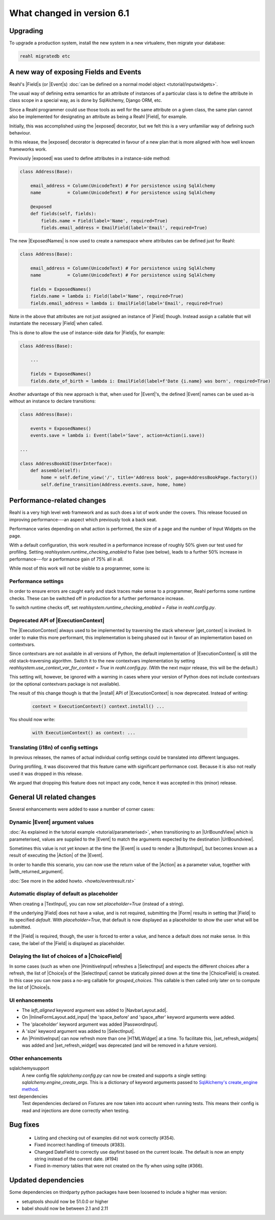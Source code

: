 .. Copyright 2014, 2015, 2016 Reahl Software Services (Pty) Ltd. All rights reserved.


.. |with_returned_argument| replace:: :meth:`~reahl.component.modelinterface.Event.with_returned_argument`
.. |Event| replace:: :class:`~reahl.component.modelinterface.Event`
.. |Field| replace:: :class:`~reahl.component.modelinterface.Field`
.. |Form| replace:: :class:`~reahl.web.ui.Form`
.. |ExposedNames| replace:: :class:`~reahl.component.modelinterface.ExposedNames`
.. |exposed| replace:: :meth:`~reahl.component.modelinterface.exposed`
.. |ExecutionContext| replace:: :class:`~reahl.component.context.ExecutionContext`
.. |get_context| replace:: :meth:`~reahl.component.context.ExecutionContext.get_context`
.. |install| replace:: :meth:`~reahl.component.context.ExecutionContext.install`
.. |UrlBoundView| replace:: :class:`~reahl.web.fw.UrlBoundView`
.. |ButtonInput| replace:: :class:`~reahl.web.ui.ButtonInput`
.. |TextInput| replace:: :class:`~reahl.web.ui.TextInput`
.. |HTMLWidget| replace:: :class:`~reahl.web.ui.HTMLWidget`
.. |SelectInput| replace:: :class:`~reahl.web.ui.SelectInput`
.. |PasswordInput| replace:: :class:`~reahl.web.ui.PasswordInput`
.. |PrimitiveInput| replace:: :class:`~reahl.web.ui.PrimitiveInput`
.. |Action| replace:: :class:`~reahl.component.modelinterface.Action`
.. |Choice| replace:: :class:`~reahl.component.modelinterface.Choice`
.. |ChoiceField| replace:: :class:`~reahl.component.modelinterface.ChoiceField`
.. |NavbarLayout.add| replace:: :meth:`~reahl.web.bootstrap.navbar.NavbarLayout.add`
.. |InlineFormLayout.add_input| replace:: :meth:`~reahl.web.bootstrap.forms.InlineFormLayout.add_input`
.. |set_refresh_widgets| replace:: :meth:`~reahl.web.ui.PrimitiveInput.set_refresh_widgets`
.. |set_refresh_widget| replace:: :meth:`~reahl.web.ui.PrimitiveInput.set_refresh_widget`



What changed in version 6.1
===========================

Upgrading
---------

To upgrade a production system, install the new system in a
new virtualenv, then migrate your database:

.. code-block:: bash

   reahl migratedb etc

   
A new way of exposing Fields and Events
---------------------------------------

Reahl's |Field|\s (or |Event|\s) :doc:`can be defined on a normal
model object <tutorial/inputwidgets>`.

The usual way of defining extra semantics for an attribute of
instances of a particular class is to define the attribute in class
scope in a special way, as is done by SqlAlchemy, Django ORM, etc.

Since a Reahl programmer could use those tools as well for the same
attribute on a given class, the same plan cannot also be implemented
for designating an attribute as being a Reahl |Field|, for example.

Initially, this was accomplished using the |exposed| decorator, but
we felt this is a very unfamiliar way of defining such behaviour.

In this release, the |exposed| decorator is deprecated in favour of
a new plan that is more aligned with how well known frameworks work.

Previously |exposed| was used to define attributes in a instance-side method:

.. code-block:: python

   class Address(Base):

       email_address = Column(UnicodeText) # For persistence using SqlAlchemy
       name          = Column(UnicodeText) # For persistence using SqlAlchemy

       @exposed
       def fields(self, fields):
           fields.name = Field(label='Name', required=True)
           fields.email_address = EmailField(label='Email', required=True)


The new |ExposedNames| is now used to create a namespace where
attributes can be defined just for Reahl:

.. code-block:: python

   class Address(Base):

       email_address = Column(UnicodeText) # For persistence using SqlAlchemy
       name          = Column(UnicodeText) # For persistence using SqlAlchemy

       fields = ExposedNames()
       fields.name = lambda i: Field(label='Name', required=True)
       fields.email_address = lambda i: EmailField(label='Email', required=True)
   

Note in the above that attributes are not just assigned an instance of |Field| though.
Instead assign a callable that will instantiate the necessary |Field| when called.

This is done to allow the use of instance-side data for |Field|\s, for example:

.. code-block:: python

   class Address(Base):

       ...

       fields = ExposedNames()
       fields.date_of_birth = lambda i: EmailField(label=f'Date {i.name} was born', required=True)

Another advantage of this new approach is that, when used for |Event|'s, the defined |Event| names
can be used as-is without an instance to declare transitions:

.. code-block:: python

   class Address(Base):

       events = ExposedNames()
       events.save = lambda i: Event(label='Save', action=Action(i.save))

   ...

   class AddressBookUI(UserInterface):
       def assemble(self):
           home = self.define_view('/', title='Address book', page=AddressBookPage.factory())
           self.define_transition(Address.events.save, home, home)


       
Performance-related changes
---------------------------

Reahl is a very high level web framework and as such does a lot of
work under the covers. This release focused on improving
performance---an aspect which previously took a back seat.

Performance varies depending on what action is performed, the size of
a page and the number of Input Widgets on the page. 

With a default configuration, this work resulted in a performance
increase of roughly 50% given our test used for profiling. Setting
`reahlsystem.runtime_checking_enabled` to False (see below), leads to
a further 50% increase in performance---for a performance gain of 75%
all in all.

While most of this work will not be visible to a programmer, some is:

Performance settings
^^^^^^^^^^^^^^^^^^^^

In order to ensure errors are caught early and stack traces make sense
to a programmer, Reahl performs some runtime checks. These can be
switched off in production for a further performance increase.

To switch runtime checks off, set
`reahlsystem.runtime_checking_enabled = False` in `reahl.config.py`.

Deprecated API of |ExecutionContext|
^^^^^^^^^^^^^^^^^^^^^^^^^^^^^^^^^^^^

The |ExecutionContext| always used to be implemented by traversing the
stack whenever |get_context| is invoked.  In order to make this more
performant, this implementation is being phased out in favour of an
implementation based on contextvars.

Since contextvars are not available in all versions of Python, the
default implementation of |ExecutionContext| is still the old
stack-traversing algorithm. Switch it to the new contextvars
implementation by setting `reahlsystem.use_context_var_for_context =
True` in `reahl.config.py`. (With the next major release, this will be
the default.)

This setting will, however, be ignored with a warning in cases where
your version of Python does not include contextvars (or the optional
contextvars package is not available).

The result of this change though is that the |install| API of
|ExecutionContext| is now deprecated.  Instead of writing:

 .. code-block:: Python

    context = ExecutionContext() context.install() ...
    
You should now write:

 .. code-block:: Python

    with ExecutionContext() as context: ...
    

Translating (i18n) of config settings
^^^^^^^^^^^^^^^^^^^^^^^^^^^^^^^^^^^^^

In previous releases, the names of actual individual config settings
could be translated into different languages.

During profiling, it was discovered that this feature came with
significant performance cost. Because it is also not really used it
was dropped in this release.

We argued that dropping this feature does not impact any code, hence
it was accepted in this (minor) release.



General UI related changes
--------------------------

Several enhancements were added to ease a number of corner cases:

Dynamic |Event| argument values
^^^^^^^^^^^^^^^^^^^^^^^^^^^^^^^

:doc:`As explained in the tutorial example
<tutorial/parameterised>`, when transitioning to an |UrlBoundView|
which is parameterised, values are supplied to the |Event| to match the
arguments expected by the destination |UrlBoundview|.

Sometimes this value is not yet known at the time the |Event| is used
to render a |ButtonInput|, but becomes known as a result of executing
the |Action| of the |Event|.

In order to handle this scenario, you can now use the return value of the
|Action| as a parameter value, together with |with_returned_argument|.


:doc:`See more in the added howto. <howto/eventresult.rst>`

Automatic display of default as placeholder
^^^^^^^^^^^^^^^^^^^^^^^^^^^^^^^^^^^^^^^^^^^

When creating a |TextInput|, you can now set `placeholder=True`
(instead of a string).

If the underlying |Field| does not have a value, and is not required,
submitting the |Form| results in setting that |Field| to its specified
`default`. With `placeholder=True`, that default is now displayed as a
placeholder to show the user what will be submitted.

If the |Field| is required, though, the user is forced to enter a
value, and hence a default does not make sense. In this case, the
label of the |Field| is displayed as placeholder.


Delaying the list of choices of a |ChoiceField|
^^^^^^^^^^^^^^^^^^^^^^^^^^^^^^^^^^^^^^^^^^^^^^^

In some cases (such as when one |PrimitiveInput| refreshes a |SelectInput| and
expects the different choices after a refresh, the list of |Choice|\s
of the |SelectInput| cannot be statically pinned down at the time the
|ChoiceField| is created. In this case you can now pass a no-arg
callable for `grouped_choices`. This callable is then called only
later on to compute the list of |Choice|\s.


UI enhancements
^^^^^^^^^^^^^^^

* The `left_aligned` keyword argument was added to |NavbarLayout.add|.
* On |InlineFormLayout.add_input| the 'space_before' and 'space_after'
  keyword arguments were added.
* The 'placeholder' keyword argument was added |PasswordInput|.
* A 'size' keyword argument was added to |SelectInput|.
* An |PrimitiveInput| can now refresh more than one |HTMLWidget| at a
  time. To facilitate this, |set_refresh_widgets| was added and
  |set_refresh_widget| was deprecated (and will be removed in a
  future version).


Other enhancements
^^^^^^^^^^^^^^^^^^

sqlalchemysupport
  A new config file `sqlalchemy.config.py` can now be created and
  supports a single setting: `sqlalchemy.engine_create_args`. This is
  a dictionary of keyword arguments passed to `SqlAlchemy's
  create_engine method
  <https://docs.sqlalchemy.org/en/14/core/engines.html#sqlalchemy.create_engine>`_.
  
test dependencies
  Test dependencies declared on Fixtures are now taken into account
  when running tests. This means their config is read and injections
  are done correctly when testing.

 
Bug fixes
---------
 * Listing and checking out of examples did not work correctly (#354).
 * Fixed incorrect handling of timeouts (#383).
 * Changed DateField to correctly use dayfirst based on the current locale. The default is now an empty string instead of the current date. (#194)
 * Fixed in-memory tables that were not created on the fly when using sqlite (#366).



Updated dependencies
--------------------

Some dependencies on thirdparty python packages have been loosened to include a higher max version:

- setuptools should now be 51.0.0 or higher
- babel should now be between 2.1 and 2.11






   

   

 

  
  
